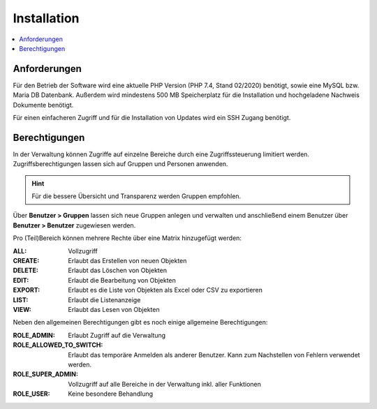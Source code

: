 Installation
============

.. contents::
   :depth: 2
   :local:

Anforderungen
-------------

Für den Betrieb der Software wird eine aktuelle PHP Version (PHP 7.4, Stand 02/2020) benötigt, sowie eine MySQL bzw. Maria DB Datenbank. Außerdem wird mindestens 500 MB Speicherplatz für die Installation und hochgeladene Nachweis Dokumente benötigt.

Für einen einfacheren Zugriff und für die Installation von Updates wird ein SSH Zugang benötigt.

Berechtigungen
--------------

In der Verwaltung können Zugriffe auf einzelne Bereiche durch eine Zugriffssteuerung limitiert werden. Zugriffsberechtigungen lassen sich auf Gruppen und Personen anwenden.

.. hint::

    Für die bessere Übersicht und Transparenz werden Gruppen empfohlen.

Über **Benutzer > Gruppen** lassen sich neue Gruppen anlegen und verwalten und anschließend einem Benutzer über **Benutzer > Benutzer**  zugewiesen werden.

Pro (Teil)Bereich können mehrere Rechte über eine Matrix hinzugefügt werden:

:ALL:
    Vollzugriff

:CREATE:
    Erlaubt das Erstellen von neuen Objekten

:DELETE:
    Erlaubt das Löschen von Objekten

:EDIT:
    Erlaubt die Bearbeitung von Objekten

:EXPORT:
    Erlaubt es die Liste von Objekten als Excel oder CSV zu exportieren

:LIST:
    Erlaubt die Listenanzeige

:VIEW:
    Erlaubt das Lesen von Objekten

.. image:: ../images/user_role_matrix.png

Neben den allgemeinen Berechtigungen gibt es noch einige allgemeine Berechtigungen:

:ROLE_ADMIN:
    Erlaubt Zugriff auf die Verwaltung

:ROLE_ALLOWED_TO_SWITCH:
    Erlaubt das temporäre Anmelden als anderer Benutzer. Kann zum Nachstellen von Fehlern verwendet werden.

:ROLE_SUPER_ADMIN:
    Vollzugriff auf alle Bereiche in der Verwaltung inkl. aller Funktionen

:ROLE_USER:
    Keine besondere Behandlung
